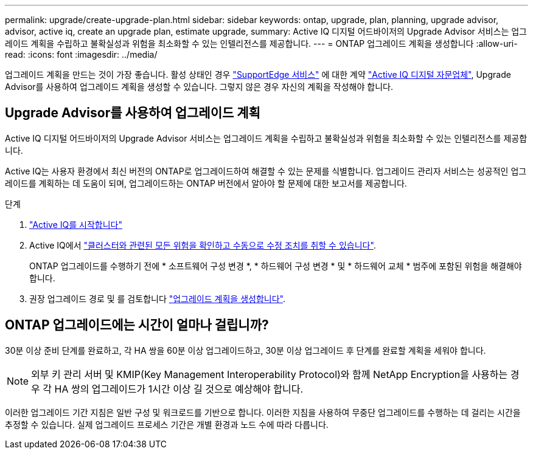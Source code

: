---
permalink: upgrade/create-upgrade-plan.html 
sidebar: sidebar 
keywords: ontap, upgrade, plan, planning, upgrade advisor, advisor, active iq, create an upgrade plan, estimate upgrade, 
summary: Active IQ 디지털 어드바이저의 Upgrade Advisor 서비스는 업그레이드 계획을 수립하고 불확실성과 위험을 최소화할 수 있는 인텔리전스를 제공합니다. 
---
= ONTAP 업그레이드 계획을 생성합니다
:allow-uri-read: 
:icons: font
:imagesdir: ../media/


[role="lead"]
업그레이드 계획을 만드는 것이 가장 좋습니다. 활성 상태인 경우 link:https://www.netapp.com/us/services/support-edge.aspx["SupportEdge 서비스"^] 에 대한 계약 link:https://aiq.netapp.com/["Active IQ 디지털 자문업체"^], Upgrade Advisor를 사용하여 업그레이드 계획을 생성할 수 있습니다. 그렇지 않은 경우 자신의 계획을 작성해야 합니다.



== Upgrade Advisor를 사용하여 업그레이드 계획

Active IQ 디지털 어드바이저의 Upgrade Advisor 서비스는 업그레이드 계획을 수립하고 불확실성과 위험을 최소화할 수 있는 인텔리전스를 제공합니다.

Active IQ는 사용자 환경에서 최신 버전의 ONTAP로 업그레이드하여 해결할 수 있는 문제를 식별합니다. 업그레이드 관리자 서비스는 성공적인 업그레이드를 계획하는 데 도움이 되며, 업그레이드하는 ONTAP 버전에서 알아야 할 문제에 대한 보고서를 제공합니다.

.단계
. https://aiq.netapp.com/["Active IQ를 시작합니다"^]
. Active IQ에서 link:https://docs.netapp.com/us-en/active-iq/task_view_risk_and_take_action.html["클러스터와 관련된 모든 위험을 확인하고 수동으로 수정 조치를 취할 수 있습니다"^].
+
ONTAP 업그레이드를 수행하기 전에 * 소프트웨어 구성 변경 *, * 하드웨어 구성 변경 * 및 * 하드웨어 교체 * 범주에 포함된 위험을 해결해야 합니다.

. 권장 업그레이드 경로 및 를 검토합니다 link:https://docs.netapp.com/us-en/active-iq/task_view_upgrade.html["업그레이드 계획을 생성합니다"^].




== ONTAP 업그레이드에는 시간이 얼마나 걸립니까?

30분 이상 준비 단계를 완료하고, 각 HA 쌍을 60분 이상 업그레이드하고, 30분 이상 업그레이드 후 단계를 완료할 계획을 세워야 합니다.


NOTE: 외부 키 관리 서버 및 KMIP(Key Management Interoperability Protocol)와 함께 NetApp Encryption을 사용하는 경우 각 HA 쌍의 업그레이드가 1시간 이상 길 것으로 예상해야 합니다.

이러한 업그레이드 기간 지침은 일반 구성 및 워크로드를 기반으로 합니다. 이러한 지침을 사용하여 무중단 업그레이드를 수행하는 데 걸리는 시간을 추정할 수 있습니다. 실제 업그레이드 프로세스 기간은 개별 환경과 노드 수에 따라 다릅니다.
